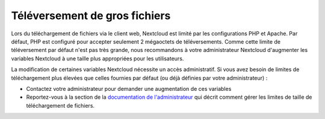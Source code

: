 ==================
Téléversement de gros fichiers
==================

Lors du téléchargement de fichiers via le client web, Nextcloud est limité par les configurations PHP et Apache. Par défaut, PHP est configuré pour accepter seulement 2 mégaoctets de téléversements. Comme cette limite de téléversement par défaut n'est pas très grande, nous recommandons à votre administrateur Nextcloud d'augmenter les variables Nextcloud à une taille plus appropriées pour les utilisateurs.

La modification de certaines variables Nextcloud nécessite un accès administratif. Si vous avez besoin de limites de téléchargement plus élevées que celles fournies par défaut (ou déjà définies par votre administrateur) :

* Contactez votre administrateur pour demander une augmentation de ces variables
* Reportez-vous à la section de la `documentation de l'administrateur <https://docs.nextcloud.org/server/14/admin_manual/configuration_files/big_file_upload_configuration.html>`_ qui décrit comment gérer les limites de taille de téléchargement de fichiers.
